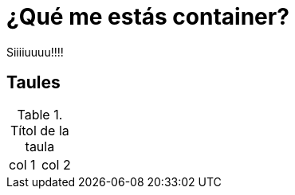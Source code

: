 = ¿Qué me estás container?

Siiiiuuuu!!!!

== Taules

.Títol de la taula
|===
| col 1 | col 2
|===




